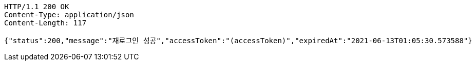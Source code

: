 [source,http,options="nowrap"]
----
HTTP/1.1 200 OK
Content-Type: application/json
Content-Length: 117

{"status":200,"message":"재로그인 성공","accessToken":"(accessToken)","expiredAt":"2021-06-13T01:05:30.573588"}
----